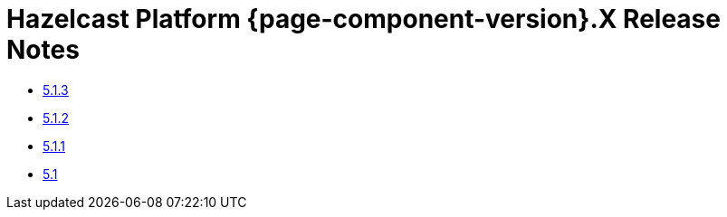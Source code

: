 = Hazelcast Platform {page-component-version}.X Release Notes 

* xref:5-1-3.adoc[5.1.3]
* xref:5-1-2.adoc[5.1.2]
* xref:5-1-1.adoc[5.1.1]
* xref:5-1.adoc[5.1]